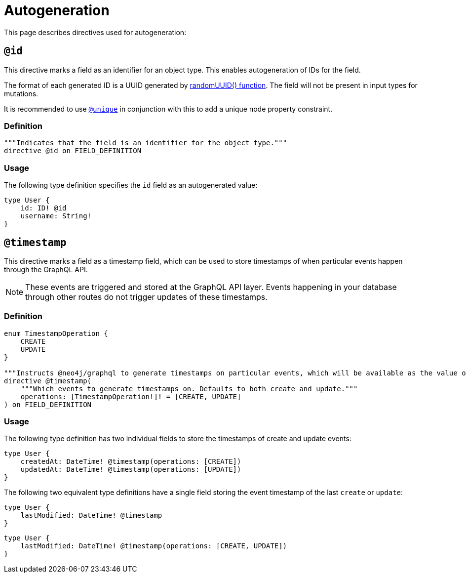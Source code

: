 [[type-definitions-autogeneration]]
= Autogeneration
//:page-aliases: type-definitions/autogeneration.adoc
:description: This page describes directives used for autogeneration.


This page describes directives used for autogeneration:

[[type-definitions-autogeneration-id]]
== `@id`

This directive marks a field as an identifier for an object type.
This enables autogeneration of IDs for the field.

The format of each generated ID is a UUID generated by https://neo4j.com/docs/cypher-manual/current/functions/scalar/#functions-randomuuid[randomUUID() function].
The field will not be present in input types for mutations.

It is recommended to use xref::/type-definitions/directives/indexes-and-constraints.adoc#type-definitions-constraints-unique[`@unique`] in conjunction with this to add a unique node property constraint.

=== Definition

[source, graphql, indent=0]
----
"""Indicates that the field is an identifier for the object type."""
directive @id on FIELD_DEFINITION
----

=== Usage

The following type definition specifies the `id` field as an autogenerated value:

[source, graphql, indent=0]
----
type User {
    id: ID! @id
    username: String!
}
----

[[type-definitions-autogeneration-timestamp]]
== `@timestamp`

This directive marks a field as a timestamp field, which can be used to store timestamps of when particular events happen through the GraphQL API.

[NOTE]
====
These events are triggered and stored at the GraphQL API layer. 
Events happening in your database through other routes do not trigger updates of these timestamps.
====

=== Definition

[source, graphql, indent=0]
----
enum TimestampOperation {
    CREATE
    UPDATE
}

"""Instructs @neo4j/graphql to generate timestamps on particular events, which will be available as the value of the specified field."""
directive @timestamp(
    """Which events to generate timestamps on. Defaults to both create and update."""
    operations: [TimestampOperation!]! = [CREATE, UPDATE]
) on FIELD_DEFINITION
----

=== Usage

The following type definition has two individual fields to store the timestamps of create and update events:

[source, graphql, indent=0]
----
type User {
    createdAt: DateTime! @timestamp(operations: [CREATE])
    updatedAt: DateTime! @timestamp(operations: [UPDATE])
}
----

The following two equivalent type definitions have a single field storing the event timestamp of the last `create` or `update`:

[source, graphql, indent=0]
----
type User {
    lastModified: DateTime! @timestamp
}
----

[source, graphql, indent=0]
----
type User {
    lastModified: DateTime! @timestamp(operations: [CREATE, UPDATE])
}
----

[[type-definitions-autogeneration-populated-by]]
